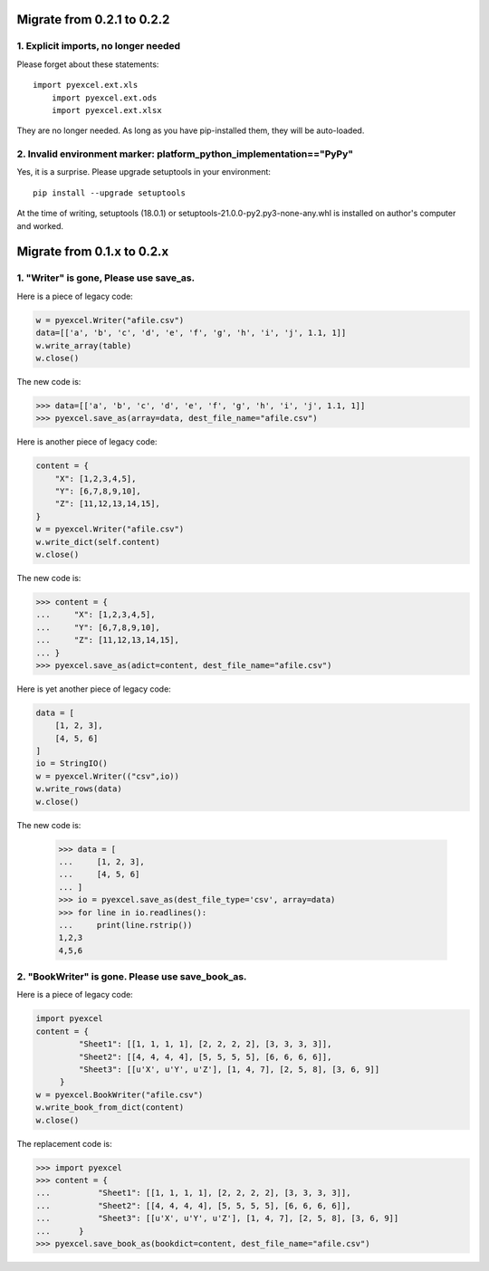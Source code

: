 Migrate from 0.2.1 to 0.2.2
================================

1. Explicit imports, no longer needed
--------------------------------------------

Please forget about these statements::

    import pyexcel.ext.xls
	import pyexcel.ext.ods
	import pyexcel.ext.xlsx

They are no longer needed. As long as you have pip-installed them, they will
be auto-loaded.

2. Invalid environment marker: platform_python_implementation=="PyPy"
-----------------------------------------------------------------------

Yes, it is a surprise. Please upgrade setuptools in your environment::

    pip install --upgrade setuptools

At the time of writing, setuptools (18.0.1) or setuptools-21.0.0-py2.py3-none-any.whl is installed on author's computer and worked.


Migrate from 0.1.x to 0.2.x
===============================

1. "Writer" is gone, Please use save_as.
-------------------------------------------

.. testcode::
   :hide:

    >>> import pyexcel

Here is a piece of legacy code:

.. code-block:: python

    w = pyexcel.Writer("afile.csv")
    data=[['a', 'b', 'c', 'd', 'e', 'f', 'g', 'h', 'i', 'j', 1.1, 1]]
    w.write_array(table)
    w.close()

The new code is:

.. code-block:: python

    >>> data=[['a', 'b', 'c', 'd', 'e', 'f', 'g', 'h', 'i', 'j', 1.1, 1]]
    >>> pyexcel.save_as(array=data, dest_file_name="afile.csv")

.. testcode::
   :hide:

    >>> import os
    >>> os.unlink("afile.csv")


Here is another piece of legacy code:

.. code-block:: python

    content = {
        "X": [1,2,3,4,5],
        "Y": [6,7,8,9,10],
        "Z": [11,12,13,14,15],
    }
    w = pyexcel.Writer("afile.csv")
    w.write_dict(self.content)
    w.close()

The new code is:

.. code-block:: python

   >>> content = {
   ...     "X": [1,2,3,4,5],
   ...     "Y": [6,7,8,9,10],
   ...     "Z": [11,12,13,14,15],
   ... }
   >>> pyexcel.save_as(adict=content, dest_file_name="afile.csv")

   
.. testcode::
   :hide:

    >>> import os
    >>> os.unlink("afile.csv")

Here is yet another piece of legacy code:

.. code-block:: python

    data = [
        [1, 2, 3],
        [4, 5, 6]
    ]
    io = StringIO()
    w = pyexcel.Writer(("csv",io))
    w.write_rows(data)
    w.close()

The new code is:

    
    >>> data = [
    ...     [1, 2, 3],
    ...     [4, 5, 6]
    ... ]
    >>> io = pyexcel.save_as(dest_file_type='csv', array=data)
    >>> for line in io.readlines():
    ...     print(line.rstrip())
    1,2,3
    4,5,6
    
2. "BookWriter" is gone. Please use save_book_as.
---------------------------------------------------

Here is a piece of legacy code:

.. code-block:: python

   import pyexcel
   content = {
            "Sheet1": [[1, 1, 1, 1], [2, 2, 2, 2], [3, 3, 3, 3]],
            "Sheet2": [[4, 4, 4, 4], [5, 5, 5, 5], [6, 6, 6, 6]],
            "Sheet3": [[u'X', u'Y', u'Z'], [1, 4, 7], [2, 5, 8], [3, 6, 9]]
        }
   w = pyexcel.BookWriter("afile.csv")
   w.write_book_from_dict(content)
   w.close()


The replacement code is:

.. code-block:: python

   >>> import pyexcel
   >>> content = {
   ...          "Sheet1": [[1, 1, 1, 1], [2, 2, 2, 2], [3, 3, 3, 3]],
   ...          "Sheet2": [[4, 4, 4, 4], [5, 5, 5, 5], [6, 6, 6, 6]],
   ...          "Sheet3": [[u'X', u'Y', u'Z'], [1, 4, 7], [2, 5, 8], [3, 6, 9]]
   ...      }
   >>> pyexcel.save_book_as(bookdict=content, dest_file_name="afile.csv")

.. testcode::
   :hide:

    >>> import os
    >>> os.unlink("afile__Sheet1__0.csv")
    >>> os.unlink("afile__Sheet2__1.csv")
    >>> os.unlink("afile__Sheet3__2.csv")

